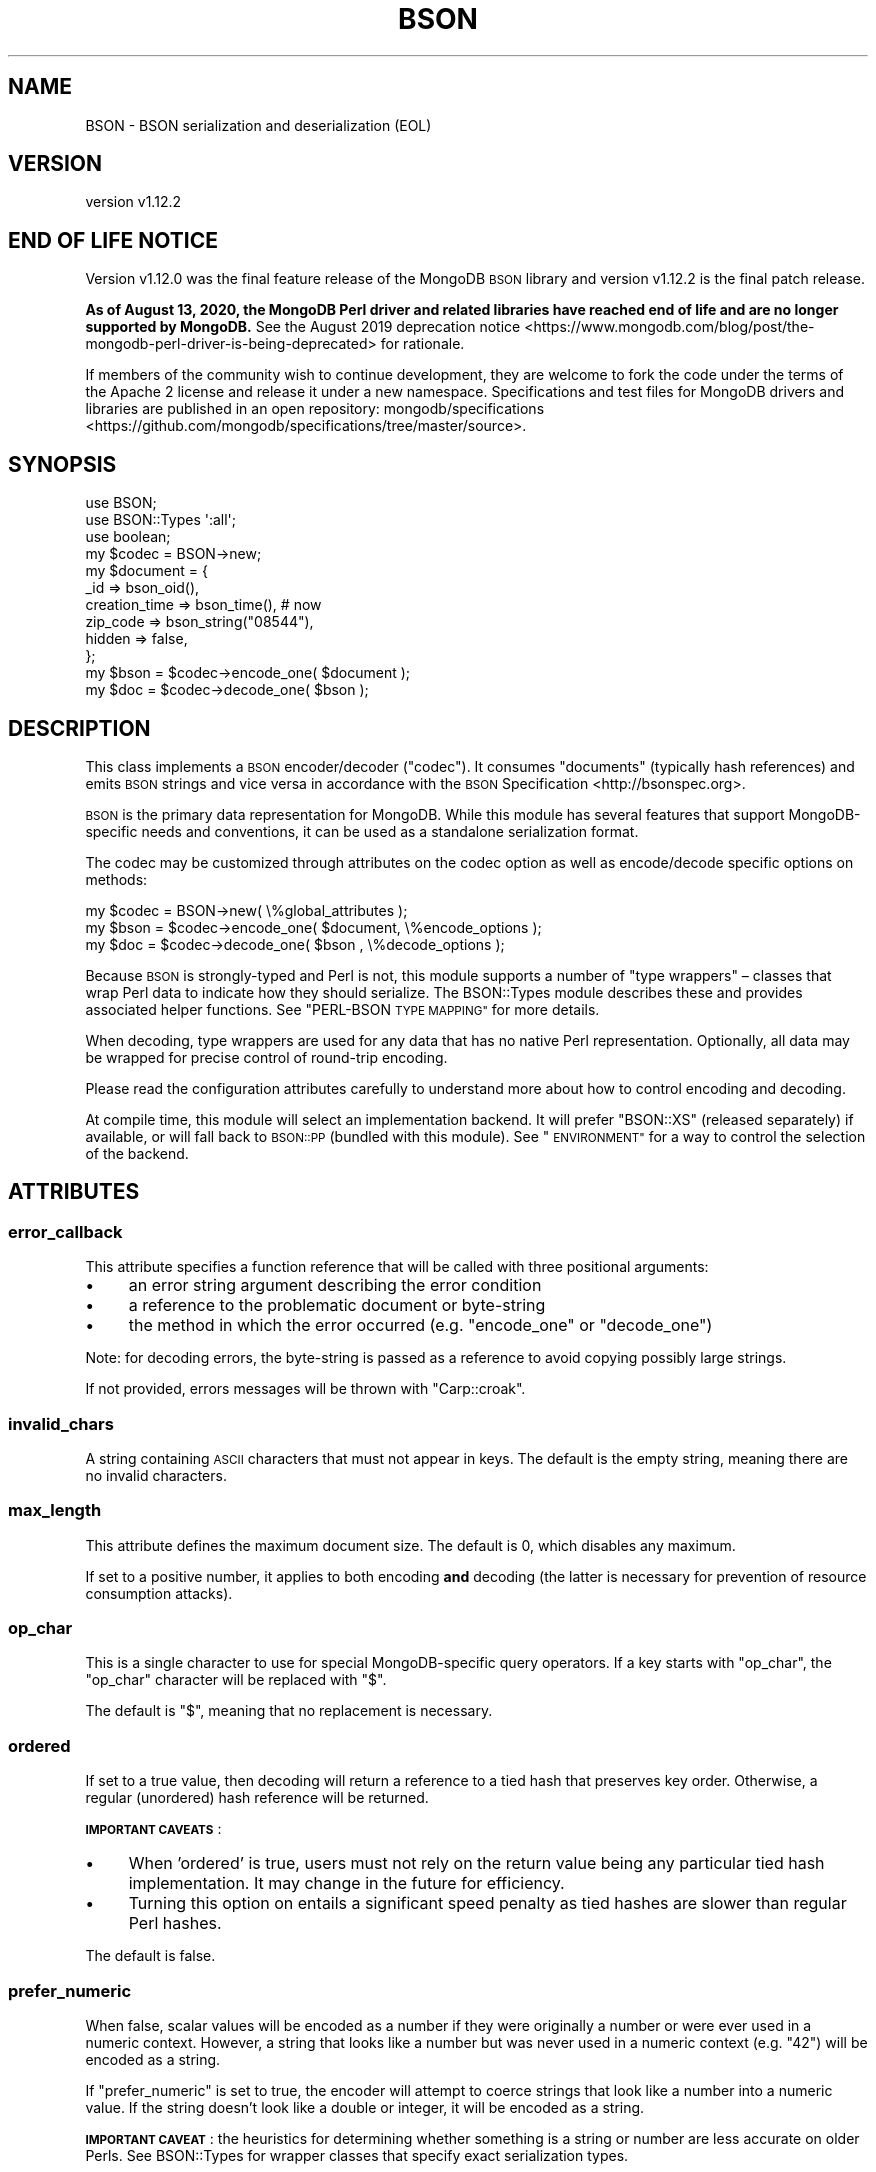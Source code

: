.\" Automatically generated by Pod::Man 4.10 (Pod::Simple 3.35)
.\"
.\" Standard preamble:
.\" ========================================================================
.de Sp \" Vertical space (when we can't use .PP)
.if t .sp .5v
.if n .sp
..
.de Vb \" Begin verbatim text
.ft CW
.nf
.ne \\$1
..
.de Ve \" End verbatim text
.ft R
.fi
..
.\" Set up some character translations and predefined strings.  \*(-- will
.\" give an unbreakable dash, \*(PI will give pi, \*(L" will give a left
.\" double quote, and \*(R" will give a right double quote.  \*(C+ will
.\" give a nicer C++.  Capital omega is used to do unbreakable dashes and
.\" therefore won't be available.  \*(C` and \*(C' expand to `' in nroff,
.\" nothing in troff, for use with C<>.
.tr \(*W-
.ds C+ C\v'-.1v'\h'-1p'\s-2+\h'-1p'+\s0\v'.1v'\h'-1p'
.ie n \{\
.    ds -- \(*W-
.    ds PI pi
.    if (\n(.H=4u)&(1m=24u) .ds -- \(*W\h'-12u'\(*W\h'-12u'-\" diablo 10 pitch
.    if (\n(.H=4u)&(1m=20u) .ds -- \(*W\h'-12u'\(*W\h'-8u'-\"  diablo 12 pitch
.    ds L" ""
.    ds R" ""
.    ds C` ""
.    ds C' ""
'br\}
.el\{\
.    ds -- \|\(em\|
.    ds PI \(*p
.    ds L" ``
.    ds R" ''
.    ds C`
.    ds C'
'br\}
.\"
.\" Escape single quotes in literal strings from groff's Unicode transform.
.ie \n(.g .ds Aq \(aq
.el       .ds Aq '
.\"
.\" If the F register is >0, we'll generate index entries on stderr for
.\" titles (.TH), headers (.SH), subsections (.SS), items (.Ip), and index
.\" entries marked with X<> in POD.  Of course, you'll have to process the
.\" output yourself in some meaningful fashion.
.\"
.\" Avoid warning from groff about undefined register 'F'.
.de IX
..
.nr rF 0
.if \n(.g .if rF .nr rF 1
.if (\n(rF:(\n(.g==0)) \{\
.    if \nF \{\
.        de IX
.        tm Index:\\$1\t\\n%\t"\\$2"
..
.        if !\nF==2 \{\
.            nr % 0
.            nr F 2
.        \}
.    \}
.\}
.rr rF
.\" ========================================================================
.\"
.IX Title "BSON 3"
.TH BSON 3 "2021-05-28" "perl v5.28.0" "User Contributed Perl Documentation"
.\" For nroff, turn off justification.  Always turn off hyphenation; it makes
.\" way too many mistakes in technical documents.
.if n .ad l
.nh
.SH "NAME"
BSON \- BSON serialization and deserialization (EOL)
.SH "VERSION"
.IX Header "VERSION"
version v1.12.2
.SH "END OF LIFE NOTICE"
.IX Header "END OF LIFE NOTICE"
Version v1.12.0 was the final feature release of the MongoDB \s-1BSON\s0 library
and version v1.12.2 is the final patch release.
.PP
\&\fBAs of August 13, 2020, the MongoDB Perl driver and related libraries have
reached end of life and are no longer supported by MongoDB.\fR See the
August 2019 deprecation
notice <https://www.mongodb.com/blog/post/the-mongodb-perl-driver-is-being-deprecated>
for rationale.
.PP
If members of the community wish to continue development, they are welcome
to fork the code under the terms of the Apache 2 license and release it
under a new namespace.  Specifications and test files for MongoDB drivers
and libraries are published in an open repository:
mongodb/specifications <https://github.com/mongodb/specifications/tree/master/source>.
.SH "SYNOPSIS"
.IX Header "SYNOPSIS"
.Vb 3
\&    use BSON;
\&    use BSON::Types \*(Aq:all\*(Aq;
\&    use boolean;
\&
\&    my $codec = BSON\->new;
\&
\&    my $document = {
\&        _id             => bson_oid(),
\&        creation_time   => bson_time(), # now
\&        zip_code        => bson_string("08544"),
\&        hidden          => false,
\&    };
\&
\&    my $bson = $codec\->encode_one( $document );
\&    my $doc  = $codec\->decode_one( $bson     );
.Ve
.SH "DESCRIPTION"
.IX Header "DESCRIPTION"
This class implements a \s-1BSON\s0 encoder/decoder (\*(L"codec\*(R").  It consumes
\&\*(L"documents\*(R" (typically hash references) and emits \s-1BSON\s0 strings and vice
versa in accordance with the \s-1BSON\s0 Specification <http://bsonspec.org>.
.PP
\&\s-1BSON\s0 is the primary data representation for MongoDB.  While this module
has several features that support MongoDB-specific needs and conventions,
it can be used as a standalone serialization format.
.PP
The codec may be customized through attributes on the codec option as well
as encode/decode specific options on methods:
.PP
.Vb 1
\&    my $codec = BSON\->new( \e%global_attributes );
\&
\&    my $bson = $codec\->encode_one( $document, \e%encode_options );
\&    my $doc  = $codec\->decode_one( $bson    , \e%decode_options );
.Ve
.PP
Because \s-1BSON\s0 is strongly-typed and Perl is not, this module supports
a number of \*(L"type wrappers\*(R" – classes that wrap Perl data to indicate how
they should serialize. The BSON::Types module describes these and
provides associated helper functions.  See \*(L"PERL-BSON \s-1TYPE MAPPING\*(R"\s0
for more details.
.PP
When decoding, type wrappers are used for any data that has no native Perl
representation.  Optionally, all data may be wrapped for precise control of
round-trip encoding.
.PP
Please read the configuration attributes carefully to understand more about
how to control encoding and decoding.
.PP
At compile time, this module will select an implementation backend.  It
will prefer \f(CW\*(C`BSON::XS\*(C'\fR (released separately) if available, or will fall
back to \s-1BSON::PP\s0 (bundled with this module).  See \*(L"\s-1ENVIRONMENT\*(R"\s0 for
a way to control the selection of the backend.
.SH "ATTRIBUTES"
.IX Header "ATTRIBUTES"
.SS "error_callback"
.IX Subsection "error_callback"
This attribute specifies a function reference that will be called with
three positional arguments:
.IP "\(bu" 4
an error string argument describing the error condition
.IP "\(bu" 4
a reference to the problematic document or byte-string
.IP "\(bu" 4
the method in which the error occurred (e.g. \f(CW\*(C`encode_one\*(C'\fR or \f(CW\*(C`decode_one\*(C'\fR)
.PP
Note: for decoding errors, the byte-string is passed as a reference to avoid
copying possibly large strings.
.PP
If not provided, errors messages will be thrown with \f(CW\*(C`Carp::croak\*(C'\fR.
.SS "invalid_chars"
.IX Subsection "invalid_chars"
A string containing \s-1ASCII\s0 characters that must not appear in keys.  The default
is the empty string, meaning there are no invalid characters.
.SS "max_length"
.IX Subsection "max_length"
This attribute defines the maximum document size. The default is 0, which
disables any maximum.
.PP
If set to a positive number, it applies to both encoding \fBand\fR decoding (the
latter is necessary for prevention of resource consumption attacks).
.SS "op_char"
.IX Subsection "op_char"
This is a single character to use for special MongoDB-specific query
operators.  If a key starts with \f(CW\*(C`op_char\*(C'\fR, the \f(CW\*(C`op_char\*(C'\fR character will
be replaced with \*(L"$\*(R".
.PP
The default is \*(L"$\*(R", meaning that no replacement is necessary.
.SS "ordered"
.IX Subsection "ordered"
If set to a true value, then decoding will return a reference to a tied
hash that preserves key order. Otherwise, a regular (unordered) hash
reference will be returned.
.PP
\&\fB\s-1IMPORTANT CAVEATS\s0\fR:
.IP "\(bu" 4
When 'ordered' is true, users must not rely on the return value being any particular tied hash implementation.  It may change in the future for efficiency.
.IP "\(bu" 4
Turning this option on entails a significant speed penalty as tied hashes are slower than regular Perl hashes.
.PP
The default is false.
.SS "prefer_numeric"
.IX Subsection "prefer_numeric"
When false, scalar values will be encoded as a number if they were
originally a number or were ever used in a numeric context.  However, a
string that looks like a number but was never used in a numeric context
(e.g. \*(L"42\*(R") will be encoded as a string.
.PP
If \f(CW\*(C`prefer_numeric\*(C'\fR is set to true, the encoder will attempt to coerce
strings that look like a number into a numeric value.  If the string
doesn't look like a double or integer, it will be encoded as a string.
.PP
\&\fB\s-1IMPORTANT CAVEAT\s0\fR: the heuristics for determining whether something is a
string or number are less accurate on older Perls.  See BSON::Types
for wrapper classes that specify exact serialization types.
.PP
The default is false.
.SS "wrap_dbrefs"
.IX Subsection "wrap_dbrefs"
If set to true, during decoding, documents with the fields \f(CW\*(Aq$id\*(Aq\fR and
\&\f(CW\*(Aq$ref\*(Aq\fR (literal dollar signs, not variables) will be wrapped as
BSON::DBRef objects.  If false, they are decoded into ordinary hash
references (or ordered hashes, if \f(CW\*(C`ordered\*(C'\fR is true).
.PP
The default is true.
.SS "wrap_numbers"
.IX Subsection "wrap_numbers"
If set to true, during decoding, numeric values will be wrapped into
\&\s-1BSON\s0 type-wrappers: BSON::Double, BSON::Int64 or BSON::Int32.
While very slow, this can help ensure fields can round-trip if unmodified.
.PP
The default is false.
.SS "wrap_strings"
.IX Subsection "wrap_strings"
If set to true, during decoding, string values will be wrapped into a \s-1BSON\s0
type-wrappers, BSON::String.  While very slow, this can help ensure
fields can round-trip if unmodified.
.PP
The default is false.
.SS "dt_type (Discouraged)"
.IX Subsection "dt_type (Discouraged)"
Sets the type of object which is returned for \s-1BSON\s0 DateTime fields. The
default is \f(CW\*(C`undef\*(C'\fR, which returns objects of type BSON::Time.  This is
overloaded to be the integer epoch value when used as a number or string,
so is somewhat backwards compatible with \f(CW\*(C`dt_type\*(C'\fR in the MongoDB
driver.
.PP
Other acceptable values are BSON::Time (explicitly), DateTime,
Time::Moment, DateTime::Tiny, Mango::BSON::Time.
.PP
Because BSON::Time objects have methods to convert to DateTime,
Time::Moment or DateTime::Tiny, use of this field is discouraged.  Users
should use these methods on demand.  This option is provided for backwards
compatibility only.
.SH "METHODS"
.IX Header "METHODS"
.SS "encode_one"
.IX Subsection "encode_one"
.Vb 2
\&    $byte_string = $codec\->encode_one( $doc );
\&    $byte_string = $codec\->encode_one( $doc, \e%options );
.Ve
.PP
Takes a \*(L"document\*(R", typically a hash reference, an array reference, or a
Tie::IxHash object and returns a byte string with the \s-1BSON\s0 representation of
the document.
.PP
An optional hash reference of options may be provided.  Valid options include:
.IP "\(bu" 4
first_key – if \f(CW\*(C`first_key\*(C'\fR is defined, it and \f(CW\*(C`first_value\*(C'\fR will be encoded first in the output \s-1BSON\s0; any matching key found in the document will be ignored.
.IP "\(bu" 4
first_value \- value to assign to \f(CW\*(C`first_key\*(C'\fR; will encode as Null if omitted
.IP "\(bu" 4
error_callback – overrides codec default
.IP "\(bu" 4
invalid_chars – overrides codec default
.IP "\(bu" 4
max_length – overrides codec default
.IP "\(bu" 4
op_char – overrides codec default
.IP "\(bu" 4
prefer_numeric – overrides codec default
.SS "decode_one"
.IX Subsection "decode_one"
.Vb 2
\&    $doc = $codec\->decode_one( $byte_string );
\&    $doc = $codec\->decode_one( $byte_string, \e%options );
.Ve
.PP
Takes a byte string with a BSON-encoded document and returns a
hash reference representing the decoded document.
.PP
An optional hash reference of options may be provided.  Valid options include:
.IP "\(bu" 4
dt_type – overrides codec default
.IP "\(bu" 4
error_callback – overrides codec default
.IP "\(bu" 4
max_length – overrides codec default
.IP "\(bu" 4
ordered \- overrides codec default
.IP "\(bu" 4
wrap_dbrefs \- overrides codec default
.IP "\(bu" 4
wrap_numbers \- overrides codec default
.IP "\(bu" 4
wrap_strings \- overrides codec default
.SS "clone"
.IX Subsection "clone"
.Vb 1
\&    $copy = $codec\->clone( ordered => 1 );
.Ve
.PP
Constructs a copy of the original codec, but allows changing
attributes in the copy.
.SS "create_oid"
.IX Subsection "create_oid"
.Vb 1
\&    $oid = BSON\->create_oid;
.Ve
.PP
This class method returns a new \s-1BSON::OID\s0.  This abstracts \s-1OID\s0
generation away from any specific Object \s-1ID\s0 class and makes it an interface
on a \s-1BSON\s0 codec.  Alternative \s-1BSON\s0 codecs should define a similar class
method that returns an Object \s-1ID\s0 of whatever type is appropriate.
.SS "inflate_extjson (\s-1DEPRECATED\s0)"
.IX Subsection "inflate_extjson (DEPRECATED)"
This legacy method does not follow the MongoDB Extended \s-1JSON\s0 <https://github.com/mongodb/specifications/blob/master/source/extended-json.rst>
specification.
.PP
Use \*(L"extjson_to_perl\*(R" instead.
.SS "perl_to_extjson"
.IX Subsection "perl_to_extjson"
.Vb 3
\&    use JSON::MaybeXS;
\&    my $ext = BSON\->perl_to_extjson($data, \e%options);
\&    my $json = encode_json($ext);
.Ve
.PP
Takes a perl data structure (i.e. hashref) and turns it into an
MongoDB Extended \s-1JSON\s0 <https://github.com/mongodb/specifications/blob/master/source/extended-json.rst>
structure. Note that the structure will still have to be serialized.
.PP
Possible options are:
.IP "\(bu" 4
\&\f(CW\*(C`relaxed\*(C'\fR A boolean indicating if \*(L"relaxed extended \s-1JSON\*(R"\s0 should
.Sp
be generated. If not set, the default value is taken from the
\&\f(CW\*(C`BSON_EXTJSON_RELAXED\*(C'\fR environment variable.
.SS "extjson_to_perl"
.IX Subsection "extjson_to_perl"
.Vb 3
\&    use JSON::MaybeXS;
\&    my $ext = decode_json($json);
\&    my $data = $bson\->extjson_to_perl($ext);
.Ve
.PP
Takes an
MongoDB Extended \s-1JSON\s0 <https://github.com/mongodb/specifications/blob/master/source/extended-json.rst>
data structure and inflates it into a Perl data structure. Note that
you have to decode the \s-1JSON\s0 string manually beforehand.
.PP
Canonically specified numerical values like \f(CW\*(C`{"$numberInt":"23"}\*(C'\fR will
be inflated into their respective \f(CW\*(C`BSON::*\*(C'\fR wrapper types. Plain numeric
values will be left as-is.
.SH "FUNCTIONS"
.IX Header "FUNCTIONS"
.SS "encode"
.IX Subsection "encode"
.Vb 1
\&    my $bson = encode({ bar => \*(Aqfoo\*(Aq }, \e%options);
.Ve
.PP
This is the legacy, functional interface and is only exported on demand.
It takes a hashref and returns a \s-1BSON\s0 string.
It uses an internal codec singleton with default attributes.
.SS "decode"
.IX Subsection "decode"
.Vb 1
\&    my $hash = decode( $bson, \e%options );
.Ve
.PP
This is the legacy, functional interface and is only exported on demand.
It takes a \s-1BSON\s0 string and returns a hashref.
It uses an internal codec singleton with default attributes.
.SH "PERL-BSON TYPE MAPPING"
.IX Header "PERL-BSON TYPE MAPPING"
\&\s-1BSON\s0 has numerous data types and Perl does not.
.PP
When \fBdecoding\fR, each \s-1BSON\s0 type should result in a single, predictable
Perl type.  Where no native Perl type is appropriate, \s-1BSON\s0 decodes to an
object of a particular class (a \*(L"type wrapper\*(R").
.PP
When \fBencoding\fR, for historical reasons, there may be many Perl
representations that should encode to a particular \s-1BSON\s0 type.  For example,
all the popular \*(L"boolean\*(R" type modules on \s-1CPAN\s0 should encode to the \s-1BSON\s0
boolean type.  Likewise, as this module is intended to supersede the
type wrappers that have shipped with the MongoDB module, those
type wrapper are supported by this codec.
.PP
The table below describes the BSON/Perl mapping for both encoding and
decoding.
.PP
On the left are all the Perl types or classes this \s-1BSON\s0 codec
knows how to serialize to \s-1BSON.\s0  The middle column is the \s-1BSON\s0 type for
each class.  The right-most column is the Perl type or class that the \s-1BSON\s0
type deserializes to.  Footnotes indicate variations or special behaviors.
.PP
.Vb 10
\&    Perl type/class \->          BSON type        \-> Perl type/class
\&    \-\-\-\-\-\-\-\-\-\-\-\-\-\-\-\-\-\-\-\-\-\-\-\-\-\-\-\-\-\-\-\-\-\-\-\-\-\-\-\-\-\-\-\-\-\-\-\-\-\-\-\-\-\-\-\-\-\-\-\-\-\-\-\-\-\-\-
\&    float[1]                    0x01 DOUBLE         float[2]
\&    BSON::Double
\&    \-\-\-\-\-\-\-\-\-\-\-\-\-\-\-\-\-\-\-\-\-\-\-\-\-\-\-\-\-\-\-\-\-\-\-\-\-\-\-\-\-\-\-\-\-\-\-\-\-\-\-\-\-\-\-\-\-\-\-\-\-\-\-\-\-\-\-
\&    string[3]                   0x02 UTF8           string[2]
\&    BSON::String
\&    \-\-\-\-\-\-\-\-\-\-\-\-\-\-\-\-\-\-\-\-\-\-\-\-\-\-\-\-\-\-\-\-\-\-\-\-\-\-\-\-\-\-\-\-\-\-\-\-\-\-\-\-\-\-\-\-\-\-\-\-\-\-\-\-\-\-\-
\&    hashref                     0x03 DOCUMENT       hashref[4][5]
\&    BSON::Doc
\&    BSON::Raw
\&    MongoDB::BSON::Raw[d]
\&    Tie::IxHash
\&    \-\-\-\-\-\-\-\-\-\-\-\-\-\-\-\-\-\-\-\-\-\-\-\-\-\-\-\-\-\-\-\-\-\-\-\-\-\-\-\-\-\-\-\-\-\-\-\-\-\-\-\-\-\-\-\-\-\-\-\-\-\-\-\-\-\-\-
\&    arrayref                    0x04 ARRAY          arrayref
\&    \-\-\-\-\-\-\-\-\-\-\-\-\-\-\-\-\-\-\-\-\-\-\-\-\-\-\-\-\-\-\-\-\-\-\-\-\-\-\-\-\-\-\-\-\-\-\-\-\-\-\-\-\-\-\-\-\-\-\-\-\-\-\-\-\-\-\-
\&    BSON::Bytes                 0x05 BINARY         BSON::Bytes
\&    scalarref
\&    BSON::Binary[d]
\&    MongoDB::BSON::Binary[d]
\&    \-\-\-\-\-\-\-\-\-\-\-\-\-\-\-\-\-\-\-\-\-\-\-\-\-\-\-\-\-\-\-\-\-\-\-\-\-\-\-\-\-\-\-\-\-\-\-\-\-\-\-\-\-\-\-\-\-\-\-\-\-\-\-\-\-\-\-
\&    n/a                         0x06 UNDEFINED[d]   undef
\&    \-\-\-\-\-\-\-\-\-\-\-\-\-\-\-\-\-\-\-\-\-\-\-\-\-\-\-\-\-\-\-\-\-\-\-\-\-\-\-\-\-\-\-\-\-\-\-\-\-\-\-\-\-\-\-\-\-\-\-\-\-\-\-\-\-\-\-
\&    BSON::OID                   0x07 OID            BSON::OID
\&    BSON::ObjectId[d]
\&    MongoDB::OID[d]
\&    \-\-\-\-\-\-\-\-\-\-\-\-\-\-\-\-\-\-\-\-\-\-\-\-\-\-\-\-\-\-\-\-\-\-\-\-\-\-\-\-\-\-\-\-\-\-\-\-\-\-\-\-\-\-\-\-\-\-\-\-\-\-\-\-\-\-\-
\&    boolean                     0x08 BOOL           boolean
\&    BSON::Bool[d]
\&    JSON::XS::Boolean
\&    JSON::PP::Boolean
\&    JSON::Tiny::_Bool
\&    Mojo::JSON::_Bool
\&    Cpanel::JSON::XS::Boolean
\&    Types::Serialiser::Boolean
\&    \-\-\-\-\-\-\-\-\-\-\-\-\-\-\-\-\-\-\-\-\-\-\-\-\-\-\-\-\-\-\-\-\-\-\-\-\-\-\-\-\-\-\-\-\-\-\-\-\-\-\-\-\-\-\-\-\-\-\-\-\-\-\-\-\-\-\-
\&    BSON::Time                  0x09 DATE_TIME      BSON::Time
\&    DateTime
\&    DateTime::Tiny
\&    Time::Moment
\&    Mango::BSON::Time
\&    \-\-\-\-\-\-\-\-\-\-\-\-\-\-\-\-\-\-\-\-\-\-\-\-\-\-\-\-\-\-\-\-\-\-\-\-\-\-\-\-\-\-\-\-\-\-\-\-\-\-\-\-\-\-\-\-\-\-\-\-\-\-\-\-\-\-\-
\&    undef                       0x0a NULL           undef
\&    \-\-\-\-\-\-\-\-\-\-\-\-\-\-\-\-\-\-\-\-\-\-\-\-\-\-\-\-\-\-\-\-\-\-\-\-\-\-\-\-\-\-\-\-\-\-\-\-\-\-\-\-\-\-\-\-\-\-\-\-\-\-\-\-\-\-\-
\&    BSON::Regex                 0x0b REGEX          BSON::Regex
\&    qr// reference
\&    MongoDB::BSON::Regexp[d]
\&    \-\-\-\-\-\-\-\-\-\-\-\-\-\-\-\-\-\-\-\-\-\-\-\-\-\-\-\-\-\-\-\-\-\-\-\-\-\-\-\-\-\-\-\-\-\-\-\-\-\-\-\-\-\-\-\-\-\-\-\-\-\-\-\-\-\-\-
\&    n/a                         0x0c DBPOINTER[d]   BSON::DBRef
\&    \-\-\-\-\-\-\-\-\-\-\-\-\-\-\-\-\-\-\-\-\-\-\-\-\-\-\-\-\-\-\-\-\-\-\-\-\-\-\-\-\-\-\-\-\-\-\-\-\-\-\-\-\-\-\-\-\-\-\-\-\-\-\-\-\-\-\-
\&    BSON::Code[6]               0x0d CODE           BSON::Code
\&    MongoDB::Code[6]
\&    \-\-\-\-\-\-\-\-\-\-\-\-\-\-\-\-\-\-\-\-\-\-\-\-\-\-\-\-\-\-\-\-\-\-\-\-\-\-\-\-\-\-\-\-\-\-\-\-\-\-\-\-\-\-\-\-\-\-\-\-\-\-\-\-\-\-\-
\&    n/a                         0x0e SYMBOL[d]      string
\&    \-\-\-\-\-\-\-\-\-\-\-\-\-\-\-\-\-\-\-\-\-\-\-\-\-\-\-\-\-\-\-\-\-\-\-\-\-\-\-\-\-\-\-\-\-\-\-\-\-\-\-\-\-\-\-\-\-\-\-\-\-\-\-\-\-\-\-
\&    BSON::Code[6]               0x0f CODEWSCOPE     BSON::Code
\&    MongoDB::Code[6]
\&    \-\-\-\-\-\-\-\-\-\-\-\-\-\-\-\-\-\-\-\-\-\-\-\-\-\-\-\-\-\-\-\-\-\-\-\-\-\-\-\-\-\-\-\-\-\-\-\-\-\-\-\-\-\-\-\-\-\-\-\-\-\-\-\-\-\-\-
\&    integer[7][8]               0x10 INT32          integer[2]
\&    BSON::Int32
\&    \-\-\-\-\-\-\-\-\-\-\-\-\-\-\-\-\-\-\-\-\-\-\-\-\-\-\-\-\-\-\-\-\-\-\-\-\-\-\-\-\-\-\-\-\-\-\-\-\-\-\-\-\-\-\-\-\-\-\-\-\-\-\-\-\-\-\-
\&    BSON::Timestamp             0x11 TIMESTAMP      BSON::Timestamp
\&    MongoDB::Timestamp[d]
\&    \-\-\-\-\-\-\-\-\-\-\-\-\-\-\-\-\-\-\-\-\-\-\-\-\-\-\-\-\-\-\-\-\-\-\-\-\-\-\-\-\-\-\-\-\-\-\-\-\-\-\-\-\-\-\-\-\-\-\-\-\-\-\-\-\-\-\-
\&    integer[7]                  0x12 INT64          integer[2][9]
\&    BSON::Int64
\&    Math::BigInt
\&    Math::Int64
\&    \-\-\-\-\-\-\-\-\-\-\-\-\-\-\-\-\-\-\-\-\-\-\-\-\-\-\-\-\-\-\-\-\-\-\-\-\-\-\-\-\-\-\-\-\-\-\-\-\-\-\-\-\-\-\-\-\-\-\-\-\-\-\-\-\-\-\-
\&    BSON::MaxKey                0x7F MAXKEY         BSON::MaxKey
\&    MongoDB::MaxKey[d]
\&    \-\-\-\-\-\-\-\-\-\-\-\-\-\-\-\-\-\-\-\-\-\-\-\-\-\-\-\-\-\-\-\-\-\-\-\-\-\-\-\-\-\-\-\-\-\-\-\-\-\-\-\-\-\-\-\-\-\-\-\-\-\-\-\-\-\-\-
\&    BSON::MinKey                0xFF MINKEY         BSON::MinKey
\&    MongoDB::MinKey[d]
\&
\&    [d] Deprecated or soon to be deprecated.
\&    [1] Scalar with "NV" internal representation or a string that looks
\&        like a float if the \*(Aqprefer_numeric\*(Aq option is true.
\&    [2] If the \*(Aqwrap_numbers\*(Aq option is true, numeric types will be wrapped
\&        as BSON::Double, BSON::Int32 or BSON::Int64 as appropriate to ensure
\&        round\-tripping. If the \*(Aqwrap_strings\*(Aq option is true, strings will
\&        be wrapped as BSON::String, likewise.
\&    [3] Scalar without "NV" or "IV" representation and not identified as a
\&        number by notes [1] or [7].
\&    [4] If \*(Aqordered\*(Aq option is set, will return a tied hash that preserves
\&        order (deprecated \*(Aqixhash\*(Aq option still works).
\&    [5] If the document appears to contain a DBRef and a \*(Aqdbref_callback\*(Aq
\&        exists, that callback is executed with the deserialized document.
\&    [6] Code is serialized as CODE or CODEWSCOPE depending on whether a
\&        scope hashref exists in BSON::Code/MongoDB::Code.
\&    [7] Scalar with "IV" internal representation or a string that looks like
\&        an integer if the \*(Aqprefer_numeric\*(Aq option is true.
\&    [8] Only if the integer fits in 32 bits.
\&    [9] On 32\-bit platforms, 64\-bit integers are deserialized to
\&        Math::BigInt objects (even if subsequently wrapped into
\&        BSON::Int64 if \*(Aqwrap_scalars\*(Aq is true).
.Ve
.SH "THREADS"
.IX Header "THREADS"
Threads are never recommended in Perl, but this module is thread safe.
.SH "ENVIRONMENT"
.IX Header "ENVIRONMENT"
.IP "\(bu" 4
\&\s-1PERL_BSON_BACKEND\s0 – if set at compile time, this will be treated as a module name.  The module will be loaded and used as the \s-1BSON\s0 backend implementation.  It must implement the same \s-1API\s0 as \f(CW\*(C`BSON::PP\*(C'\fR.
.IP "\(bu" 4
\&\s-1BSON_EXTJSON\s0 \- if set, serializing \s-1BSON\s0 type wrappers via \f(CW\*(C`TO_JSON\*(C'\fR will produce Extended \s-1JSON\s0 v2 output.
.IP "\(bu" 4
\&\s-1BSON_EXTJSON_RELAXED\s0 \- if producing Extended \s-1JSON\s0 output, if this is true, values will use the \*(L"Relaxed\*(R" form of Extended \s-1JSON,\s0 which sacrifices type round-tripping for improved human readability.
.SH "SEMANTIC VERSIONING SCHEME"
.IX Header "SEMANTIC VERSIONING SCHEME"
Starting with \s-1BSON\s0 \f(CW\*(C`v0.999.0\*(C'\fR, this module is using a \*(L"tick-tock\*(R"
three-part version-tuple numbering scheme: \f(CW\*(C`vX.Y.Z\*(C'\fR
.IP "\(bu" 4
In stable releases, \f(CW\*(C`X\*(C'\fR will be incremented for incompatible \s-1API\s0 changes.
.IP "\(bu" 4
Even-value increments of \f(CW\*(C`Y\*(C'\fR indicate stable releases with new functionality.  \f(CW\*(C`Z\*(C'\fR will be incremented for bug fixes.
.IP "\(bu" 4
Odd-value increments of \f(CW\*(C`Y\*(C'\fR indicate unstable (\*(L"development\*(R") releases that should not be used in production.  \f(CW\*(C`Z\*(C'\fR increments have no semantic meaning; they indicate only successive development releases.  Development releases may have API-breaking changes, usually indicated by \f(CW\*(C`Y\*(C'\fR equal to \*(L"999\*(R".
.SH "HISTORY AND ROADMAP"
.IX Header "HISTORY AND ROADMAP"
This module was originally written by Stefan G.  In 2014, he graciously
transferred ongoing maintenance to MongoDB, Inc.
.PP
The \f(CW\*(C`bson_xxxx\*(C'\fR helper functions in BSON::Types were inspired by similar
work in Mango::BSON by Sebastian Riedel.
.SH "AUTHORS"
.IX Header "AUTHORS"
.IP "\(bu" 4
David Golden <david@mongodb.com>
.IP "\(bu" 4
Stefan G. <minimalist@lavabit.com>
.SH "CONTRIBUTORS"
.IX Header "CONTRIBUTORS"
.IP "\(bu" 4
Eric Daniels <eric.daniels@mongodb.com>
.IP "\(bu" 4
Finn <toyou1995@gmail.com>
.IP "\(bu" 4
Olivier Duclos <odc@cpan.org>
.IP "\(bu" 4
Pat Gunn <pgunn@mongodb.com>
.IP "\(bu" 4
Petr Písař <ppisar@redhat.com>
.IP "\(bu" 4
Robert Sedlacek <rs@474.at>
.IP "\(bu" 4
Thomas Bloor <tbsliver@shadow.cat>
.IP "\(bu" 4
Tobias Leich <email@froggs.de>
.IP "\(bu" 4
Wallace Reis <wallace@reis.me>
.IP "\(bu" 4
Yury Zavarin <yury.zavarin@gmail.com>
.IP "\(bu" 4
Oleg Kostyuk <cub@cpan.org>
.SH "COPYRIGHT AND LICENSE"
.IX Header "COPYRIGHT AND LICENSE"
This software is Copyright (c) 2020 by Stefan G. and MongoDB, Inc.
.PP
This is free software, licensed under:
.PP
.Vb 1
\&  The Apache License, Version 2.0, January 2004
.Ve
